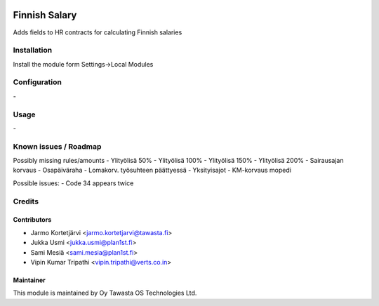 .. image:: https://img.shields.io/badge/licence-AGPL--3-blue.svg
   :target: http://www.gnu.org/licenses/agpl-3.0-standalone.html
   :alt: License: AGPL-3

==============
Finnish Salary
==============

Adds fields to HR contracts for calculating Finnish salaries

Installation
============

Install the module form Settings->Local Modules

Configuration
=============
\-

Usage
=====
\-

Known issues / Roadmap
======================
Possibly missing rules/amounts
- Ylityölisä 50%
- Ylityölisä 100%
- Ylityölisä 150%
- Ylityölisä 200%
- Sairausajan korvaus
- Osapäiväraha
- Lomakorv. työsuhteen päättyessä
- Yksityisajot
- KM-korvaus mopedi

Possible issues:
- Code 34 appears twice

Credits
=======

Contributors
------------

* Jarmo Kortetjärvi <jarmo.kortetjarvi@tawasta.fi>
* Jukka Usmi <jukka.usmi@plan1st.fi>
* Sami Mesiä <sami.mesia@plan1st.fi>
* Vipin Kumar Tripathi <vipin.tripathi@verts.co.in>

Maintainer
----------

.. image:: http://tawasta.fi/templates/tawastrap/images/logo.png
   :alt: Oy Tawasta OS Technologies Ltd.
   :target: http://tawasta.fi/

This module is maintained by Oy Tawasta OS Technologies Ltd.
